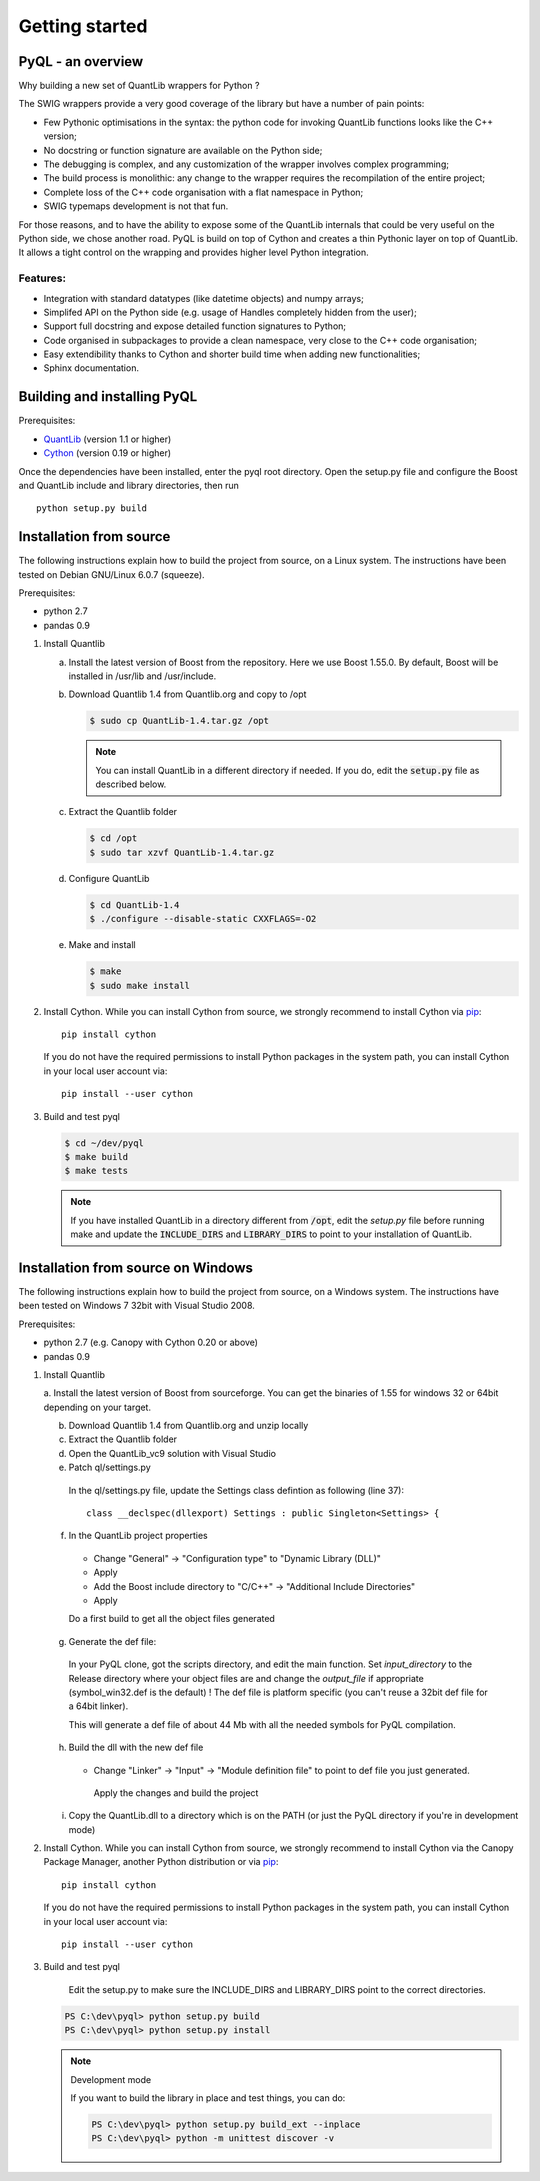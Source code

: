 Getting started
===============

PyQL - an overview
------------------

Why building a new set of QuantLib wrappers for Python ?

The SWIG wrappers provide a very good coverage of the library but have
a number of pain points:

* Few Pythonic optimisations in the syntax: the python code for invoking QuantLib functions looks like the C++ version;
* No docstring or function signature are available on the Python side;
* The debugging is complex, and any customization of the wrapper involves complex programming;
* The build process is monolithic: any change to the wrapper requires the recompilation of the entire project;
* Complete loss of the C++ code organisation with a flat namespace in Python;
* SWIG typemaps development is not that fun.

For those reasons, and to have the ability to expose some of the
QuantLib internals that could be very useful on the Python side, we
chose another road. PyQL is build on top of Cython and creates a thin
Pythonic layer on top of QuantLib. It allows a tight control on the
wrapping and provides higher level Python integration.

Features:
+++++++++

* Integration with standard datatypes (like datetime objects) and numpy arrays;
* Simplifed API on the Python side (e.g. usage of Handles completely hidden from the user);
* Support full docstring and expose detailed function signatures to Python;
* Code organised in subpackages to provide a clean namespace, very close to the C++ code organisation;
* Easy extendibility thanks to Cython and shorter build time when adding new functionalities;
* Sphinx documentation.


Building and installing PyQL
----------------------------

Prerequisites:

* QuantLib_ (version 1.1 or higher)
* Cython_ (version 0.19 or higher)

Once the dependencies have been installed, enter the pyql root directory. Open the setup.py file
and configure the Boost and QuantLib include and library directories, then run ::

    python setup.py build

.. _QuantLib: http://www.quantlib.org

.. _Cython: http://www.cython.org

Installation from source
------------------------

The following instructions explain how to build the project from source, on a Linux system.
The instructions have been tested on Debian GNU/Linux 6.0.7 (squeeze).

Prerequisites:

* python 2.7
* pandas 0.9

1. Install Quantlib

   a. Install the latest version of Boost from the repository. Here we use Boost 1.55.0. By default, Boost will be installed in /usr/lib and /usr/include.

   b. Download Quantlib 1.4 from Quantlib.org and copy to /opt

      .. code-block:: bash

		      $ sudo cp QuantLib-1.4.tar.gz /opt

      .. note:: You can install QuantLib in a different directory if needed. If you do, edit the :code:`setup.py` file as described below.

   c. Extract the Quantlib folder

      .. code-block:: bash

		      $ cd /opt
		      $ sudo tar xzvf QuantLib-1.4.tar.gz

   d. Configure QuantLib

      .. code-block:: bash

		      $ cd QuantLib-1.4
		      $ ./configure --disable-static CXXFLAGS=-O2 

   e. Make and install

      .. code-block:: bash

		      $ make
		      $ sudo make install

2. Install Cython. While you can install Cython from source, we strongly recommend to install Cython via pip_::

    pip install cython

   If you do not have the required permissions to install Python packages in the system path, you can install Cython in your local user account via::

    pip install --user cython

3. Build and test pyql

   .. code-block:: bash

		   $ cd ~/dev/pyql
		   $ make build
		   $ make tests

   .. note:: If you have installed QuantLib in a directory different from :code:`/opt`, edit the `setup.py` file before running make and update the :code:`INCLUDE_DIRS` and :code:`LIBRARY_DIRS` to point to your installation of QuantLib.

.. _pip: https://pypi.python.org/pypi/pip


Installation from source on Windows
-----------------------------------

The following instructions explain how to build the project from source, on a
Windows system.
The instructions have been tested on Windows 7 32bit with Visual Studio 2008.

.. warning: Visual Studio version

    Visual Studio needs to be the 2008 version. It is the only version compatible
    with a Python 2.7 installation that is built against the CRT90.

Prerequisites:

* python 2.7 (e.g. Canopy with Cython 0.20 or above)
* pandas 0.9

1. Install Quantlib

   a. Install the latest version of Boost from sourceforge. You can get the
   binaries of 1.55 for windows 32 or 64bit depending on your target.
   
   b. Download Quantlib 1.4 from Quantlib.org and unzip locally

   c. Extract the Quantlib folder

   d. Open the QuantLib_vc9 solution with Visual Studio
   
   e. Patch ql/settings.py

    In the ql/settings.py file, update the Settings class defintion as
    following (line 37)::
    
        class __declspec(dllexport) Settings : public Singleton<Settings> {

   f. In the QuantLib project properties
    
    - Change "General" -> "Configuration type" to "Dynamic Library (DLL)"
    - Apply
    - Add the Boost include directory to "C/C++" -> "Additional Include Directories"
    - Apply
    
    Do a first build to get all the object files generated
    
   g. Generate the def file:
   
    In your PyQL clone, got the scripts directory, and edit the main function.
    Set `input_directory` to the Release directory where your object files are 
    and change the `output_file` if appropriate (symbol_win32.def is the
    default) ! The def file is platform specific (you can't reuse a 32bit def
    file for a 64bit linker).
    
    This will generate a def file of about 44 Mb with all the needed symbols for
    PyQL compilation.
    
   h. Build the dll with the new def file
   
    - Change "Linker" -> "Input" -> "Module definition file" to point to 
      def file you just generated.
   
     Apply the changes and build the project
     
   i. Copy the QuantLib.dll to a directory which is on the PATH (or just the
      PyQL directory if you're in development mode)
   
2. Install Cython. While you can install Cython from source, we strongly
   recommend to install Cython via the Canopy Package Manager, another Python
   distribution or via pip_::

    pip install cython

   If you do not have the required permissions to install Python packages in the system path, you can install Cython in your local user account via::

    pip install --user cython

3. Build and test pyql

    Edit the setup.py to make sure the INCLUDE_DIRS and LIBRARY_DIRS point to
    the correct directories.

   .. code-block:: bash

        PS C:\dev\pyql> python setup.py build
        PS C:\dev\pyql> python setup.py install

   .. note:: Development mode
   
        If you want to build the library in place and test things, you can do:
        

        .. code-block:: bash
        
                PS C:\dev\pyql> python setup.py build_ext --inplace
                PS C:\dev\pyql> python -m unittest discover -v

.. _pip: https://pypi.python.org/pypi/pip